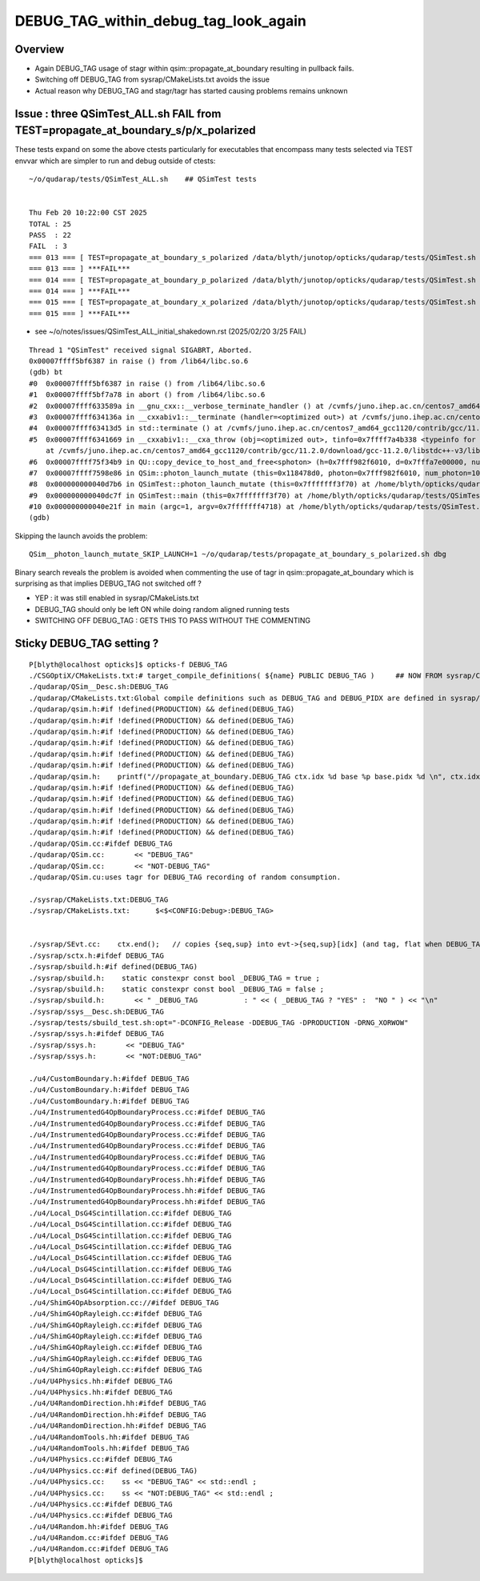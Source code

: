 DEBUG_TAG_within_debug_tag_look_again
=======================================

Overview
-----------

* Again DEBUG_TAG usage of stagr within qsim::propagate_at_boundary resulting in pullback fails.
* Switching off DEBUG_TAG from sysrap/CMakeLists.txt avoids the issue
* Actual reason why DEBUG_TAG and stagr/tagr has started causing problems remains unknown 


Issue : three QSimTest_ALL.sh FAIL from TEST=propagate_at_boundary_s/p/x_polarized
-------------------------------------------------------------------------------------

These tests expand on some the above ctests particularly for 
executables that encompass many tests selected via TEST envvar 
which are simpler to run and debug outside of ctests::

    ~/o/qudarap/tests/QSimTest_ALL.sh    ## QSimTest tests


    Thu Feb 20 10:22:00 CST 2025
    TOTAL : 25 
    PASS  : 22 
    FAIL  : 3 
    === 013 === [ TEST=propagate_at_boundary_s_polarized /data/blyth/junotop/opticks/qudarap/tests/QSimTest.sh 
    === 013 === ] ***FAIL*** 
    === 014 === [ TEST=propagate_at_boundary_p_polarized /data/blyth/junotop/opticks/qudarap/tests/QSimTest.sh 
    === 014 === ] ***FAIL*** 
    === 015 === [ TEST=propagate_at_boundary_x_polarized /data/blyth/junotop/opticks/qudarap/tests/QSimTest.sh 
    === 015 === ] ***FAIL*** 


* see ~/o/notes/issues/QSimTest_ALL_initial_shakedown.rst  (2025/02/20 3/25 FAIL)

::

    Thread 1 "QSimTest" received signal SIGABRT, Aborted.
    0x00007ffff5bf6387 in raise () from /lib64/libc.so.6
    (gdb) bt
    #0  0x00007ffff5bf6387 in raise () from /lib64/libc.so.6
    #1  0x00007ffff5bf7a78 in abort () from /lib64/libc.so.6
    #2  0x00007ffff633589a in __gnu_cxx::__verbose_terminate_handler () at /cvmfs/juno.ihep.ac.cn/centos7_amd64_gcc1120/contrib/gcc/11.2.0/download/gcc-11.2.0/libstdc++-v3/libsupc++/vterminate.cc:95
    #3  0x00007ffff634136a in __cxxabiv1::__terminate (handler=<optimized out>) at /cvmfs/juno.ihep.ac.cn/centos7_amd64_gcc1120/contrib/gcc/11.2.0/download/gcc-11.2.0/libstdc++-v3/libsupc++/eh_terminate.cc:48
    #4  0x00007ffff63413d5 in std::terminate () at /cvmfs/juno.ihep.ac.cn/centos7_amd64_gcc1120/contrib/gcc/11.2.0/download/gcc-11.2.0/libstdc++-v3/libsupc++/eh_terminate.cc:58
    #5  0x00007ffff6341669 in __cxxabiv1::__cxa_throw (obj=<optimized out>, tinfo=0x7ffff7a4b338 <typeinfo for QUDA_Exception>, dest=0x7ffff75d4a44 <QUDA_Exception::~QUDA_Exception()>)
        at /cvmfs/juno.ihep.ac.cn/centos7_amd64_gcc1120/contrib/gcc/11.2.0/download/gcc-11.2.0/libstdc++-v3/libsupc++/eh_throw.cc:95
    #6  0x00007ffff75f34b9 in QU::copy_device_to_host_and_free<sphoton> (h=0x7fff982f6010, d=0x7fffa7e00000, num_items=1000000, label=0x7ffff76aef56 "QSim::photon_launch_mutate") at /home/blyth/opticks/qudarap/QU.cc:514
    #7  0x00007ffff7598e86 in QSim::photon_launch_mutate (this=0x118478d0, photon=0x7fff982f6010, num_photon=1000000, type=25) at /home/blyth/opticks/qudarap/QSim.cc:1153
    #8  0x000000000040d7b6 in QSimTest::photon_launch_mutate (this=0x7fffffff3f70) at /home/blyth/opticks/qudarap/tests/QSimTest.cc:665
    #9  0x000000000040dc7f in QSimTest::main (this=0x7fffffff3f70) at /home/blyth/opticks/qudarap/tests/QSimTest.cc:755
    #10 0x000000000040e21f in main (argc=1, argv=0x7fffffff4718) at /home/blyth/opticks/qudarap/tests/QSimTest.cc:804
    (gdb) 



Skipping the launch avoids the problem::

    QSim__photon_launch_mutate_SKIP_LAUNCH=1 ~/o/qudarap/tests/propagate_at_boundary_s_polarized.sh dbg


Binary search reveals the problem is avoided when commenting the use of tagr in qsim::propagate_at_boundary 
which is surprising as that implies DEBUG_TAG not switched off ? 

* YEP : it was still enabled in sysrap/CMakeLists.txt
* DEBUG_TAG should only be left ON while doing random aligned running tests
* SWITCHING OFF DEBUG_TAG : GETS THIS TO PASS WITHOUT THE COMMENTING 



Sticky DEBUG_TAG setting ? 
------------------------------

::

    P[blyth@localhost opticks]$ opticks-f DEBUG_TAG
    ./CSGOptiX/CMakeLists.txt:# target_compile_definitions( ${name} PUBLIC DEBUG_TAG )     ## NOW FROM sysrap/CMakeLists.txt
    ./qudarap/QSim__Desc.sh:DEBUG_TAG
    ./qudarap/CMakeLists.txt:Global compile definitions such as DEBUG_TAG and DEBUG_PIDX are defined in sysrap/CMakeLists.txt 
    ./qudarap/qsim.h:#if !defined(PRODUCTION) && defined(DEBUG_TAG)
    ./qudarap/qsim.h:#if !defined(PRODUCTION) && defined(DEBUG_TAG)
    ./qudarap/qsim.h:#if !defined(PRODUCTION) && defined(DEBUG_TAG)
    ./qudarap/qsim.h:#if !defined(PRODUCTION) && defined(DEBUG_TAG)
    ./qudarap/qsim.h:#if !defined(PRODUCTION) && defined(DEBUG_TAG)
    ./qudarap/qsim.h:#if !defined(PRODUCTION) && defined(DEBUG_TAG)
    ./qudarap/qsim.h:    printf("//propagate_at_boundary.DEBUG_TAG ctx.idx %d base %p base.pidx %d \n", ctx.idx, base, base->pidx  ); 
    ./qudarap/qsim.h:#if !defined(PRODUCTION) && defined(DEBUG_TAG)
    ./qudarap/qsim.h:#if !defined(PRODUCTION) && defined(DEBUG_TAG)
    ./qudarap/qsim.h:#if !defined(PRODUCTION) && defined(DEBUG_TAG)
    ./qudarap/qsim.h:#if !defined(PRODUCTION) && defined(DEBUG_TAG)
    ./qudarap/qsim.h:#if !defined(PRODUCTION) && defined(DEBUG_TAG)
    ./qudarap/QSim.cc:#ifdef DEBUG_TAG
    ./qudarap/QSim.cc:       << "DEBUG_TAG"
    ./qudarap/QSim.cc:       << "NOT-DEBUG_TAG"
    ./qudarap/QSim.cu:uses tagr for DEBUG_TAG recording of random consumption.  

    ./sysrap/CMakeLists.txt:DEBUG_TAG 
    ./sysrap/CMakeLists.txt:      $<$<CONFIG:Debug>:DEBUG_TAG>


    ./sysrap/SEvt.cc:    ctx.end();   // copies {seq,sup} into evt->{seq,sup}[idx] (and tag, flat when DEBUG_TAG)
    ./sysrap/sctx.h:#ifdef DEBUG_TAG
    ./sysrap/sbuild.h:#if defined(DEBUG_TAG)
    ./sysrap/sbuild.h:    static constexpr const bool _DEBUG_TAG = true ; 
    ./sysrap/sbuild.h:    static constexpr const bool _DEBUG_TAG = false ; 
    ./sysrap/sbuild.h:       << " _DEBUG_TAG           : " << ( _DEBUG_TAG ? "YES" :  "NO " ) << "\n"
    ./sysrap/ssys__Desc.sh:DEBUG_TAG
    ./sysrap/tests/sbuild_test.sh:opt="-DCONFIG_Release -DDEBUG_TAG -DPRODUCTION -DRNG_XORWOW"
    ./sysrap/ssys.h:#ifdef DEBUG_TAG
    ./sysrap/ssys.h:       << "DEBUG_TAG"
    ./sysrap/ssys.h:       << "NOT:DEBUG_TAG"

    ./u4/CustomBoundary.h:#ifdef DEBUG_TAG
    ./u4/CustomBoundary.h:#ifdef DEBUG_TAG
    ./u4/CustomBoundary.h:#ifdef DEBUG_TAG
    ./u4/InstrumentedG4OpBoundaryProcess.cc:#ifdef DEBUG_TAG
    ./u4/InstrumentedG4OpBoundaryProcess.cc:#ifdef DEBUG_TAG
    ./u4/InstrumentedG4OpBoundaryProcess.cc:#ifdef DEBUG_TAG
    ./u4/InstrumentedG4OpBoundaryProcess.cc:#ifdef DEBUG_TAG
    ./u4/InstrumentedG4OpBoundaryProcess.cc:#ifdef DEBUG_TAG
    ./u4/InstrumentedG4OpBoundaryProcess.cc:#ifdef DEBUG_TAG
    ./u4/InstrumentedG4OpBoundaryProcess.hh:#ifdef DEBUG_TAG
    ./u4/InstrumentedG4OpBoundaryProcess.hh:#ifdef DEBUG_TAG
    ./u4/InstrumentedG4OpBoundaryProcess.hh:#ifdef DEBUG_TAG 
    ./u4/Local_DsG4Scintillation.cc:#ifdef DEBUG_TAG
    ./u4/Local_DsG4Scintillation.cc:#ifdef DEBUG_TAG
    ./u4/Local_DsG4Scintillation.cc:#ifdef DEBUG_TAG
    ./u4/Local_DsG4Scintillation.cc:#ifdef DEBUG_TAG
    ./u4/Local_DsG4Scintillation.cc:#ifdef DEBUG_TAG
    ./u4/Local_DsG4Scintillation.cc:#ifdef DEBUG_TAG
    ./u4/Local_DsG4Scintillation.cc:#ifdef DEBUG_TAG
    ./u4/Local_DsG4Scintillation.cc:#ifdef DEBUG_TAG
    ./u4/ShimG4OpAbsorption.cc://#ifdef DEBUG_TAG
    ./u4/ShimG4OpRayleigh.cc:#ifdef DEBUG_TAG
    ./u4/ShimG4OpRayleigh.cc:#ifdef DEBUG_TAG
    ./u4/ShimG4OpRayleigh.cc:#ifdef DEBUG_TAG
    ./u4/ShimG4OpRayleigh.cc:#ifdef DEBUG_TAG
    ./u4/ShimG4OpRayleigh.cc:#ifdef DEBUG_TAG
    ./u4/ShimG4OpRayleigh.cc:#ifdef DEBUG_TAG
    ./u4/U4Physics.hh:#ifdef DEBUG_TAG
    ./u4/U4Physics.hh:#ifdef DEBUG_TAG
    ./u4/U4RandomDirection.hh:#ifdef DEBUG_TAG
    ./u4/U4RandomDirection.hh:#ifdef DEBUG_TAG
    ./u4/U4RandomDirection.hh:#ifdef DEBUG_TAG
    ./u4/U4RandomTools.hh:#ifdef DEBUG_TAG
    ./u4/U4RandomTools.hh:#ifdef DEBUG_TAG
    ./u4/U4Physics.cc:#ifdef DEBUG_TAG
    ./u4/U4Physics.cc:#if defined(DEBUG_TAG)
    ./u4/U4Physics.cc:    ss << "DEBUG_TAG" << std::endl ; 
    ./u4/U4Physics.cc:    ss << "NOT:DEBUG_TAG" << std::endl ; 
    ./u4/U4Physics.cc:#ifdef DEBUG_TAG
    ./u4/U4Physics.cc:#ifdef DEBUG_TAG
    ./u4/U4Random.hh:#ifdef DEBUG_TAG
    ./u4/U4Random.cc:#ifdef DEBUG_TAG
    ./u4/U4Random.cc:#ifdef DEBUG_TAG
    P[blyth@localhost opticks]$ 





